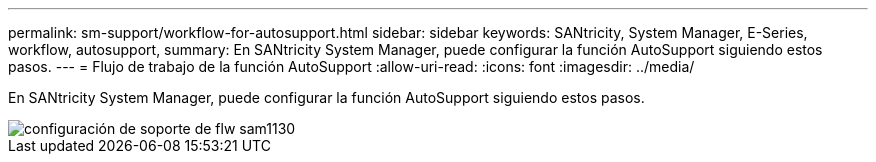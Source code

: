 ---
permalink: sm-support/workflow-for-autosupport.html 
sidebar: sidebar 
keywords: SANtricity, System Manager, E-Series, workflow, autosupport, 
summary: En SANtricity System Manager, puede configurar la función AutoSupport siguiendo estos pasos. 
---
= Flujo de trabajo de la función AutoSupport
:allow-uri-read: 
:icons: font
:imagesdir: ../media/


[role="lead"]
En SANtricity System Manager, puede configurar la función AutoSupport siguiendo estos pasos.

image::../media/sam1130-flw-support-asup-setup.gif[configuración de soporte de flw sam1130]
